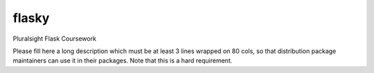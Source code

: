 ===============================
flasky
===============================

Pluralsight Flask Coursework

Please fill here a long description which must be at least 3 lines wrapped on
80 cols, so that distribution package maintainers can use it in their packages.
Note that this is a hard requirement.
